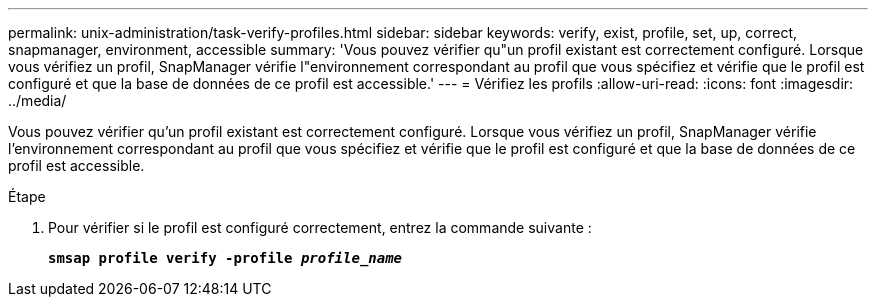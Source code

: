 ---
permalink: unix-administration/task-verify-profiles.html 
sidebar: sidebar 
keywords: verify, exist, profile, set, up, correct, snapmanager, environment, accessible 
summary: 'Vous pouvez vérifier qu"un profil existant est correctement configuré. Lorsque vous vérifiez un profil, SnapManager vérifie l"environnement correspondant au profil que vous spécifiez et vérifie que le profil est configuré et que la base de données de ce profil est accessible.' 
---
= Vérifiez les profils
:allow-uri-read: 
:icons: font
:imagesdir: ../media/


[role="lead"]
Vous pouvez vérifier qu'un profil existant est correctement configuré. Lorsque vous vérifiez un profil, SnapManager vérifie l'environnement correspondant au profil que vous spécifiez et vérifie que le profil est configuré et que la base de données de ce profil est accessible.

.Étape
. Pour vérifier si le profil est configuré correctement, entrez la commande suivante :
+
`*smsap profile verify -profile _profile_name_*`



